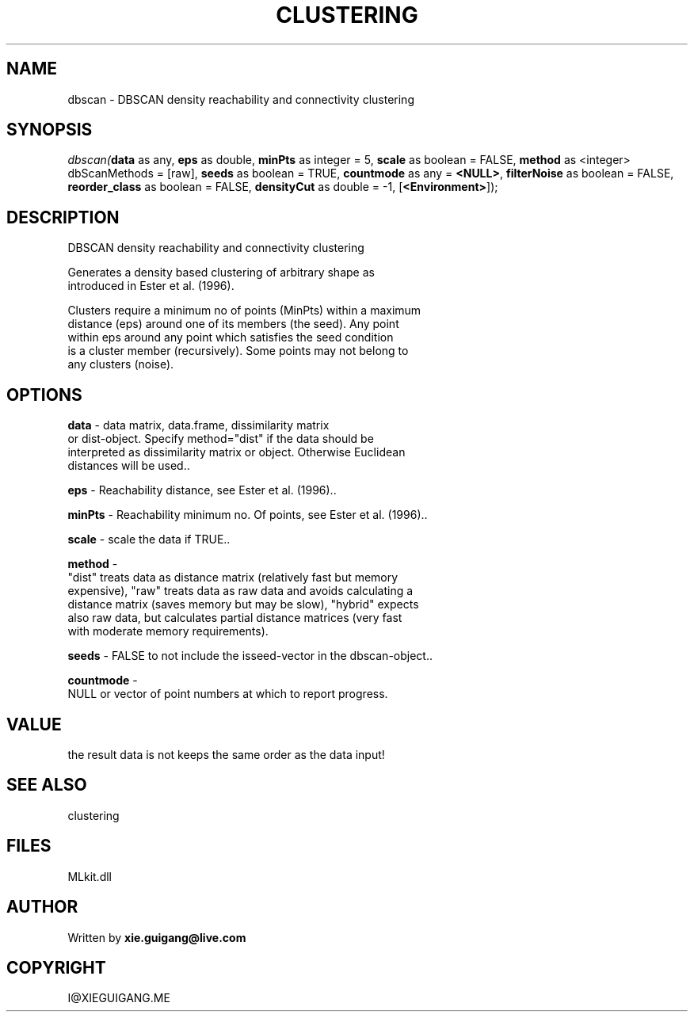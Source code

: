 .\" man page create by R# package system.
.TH CLUSTERING 2 2000-Jan "dbscan" "dbscan"
.SH NAME
dbscan \- DBSCAN density reachability and connectivity clustering
.SH SYNOPSIS
\fIdbscan(\fBdata\fR as any, 
\fBeps\fR as double, 
\fBminPts\fR as integer = 5, 
\fBscale\fR as boolean = FALSE, 
\fBmethod\fR as <integer> dbScanMethods = [raw], 
\fBseeds\fR as boolean = TRUE, 
\fBcountmode\fR as any = \fB<NULL>\fR, 
\fBfilterNoise\fR as boolean = FALSE, 
\fBreorder_class\fR as boolean = FALSE, 
\fBdensityCut\fR as double = -1, 
[\fB<Environment>\fR]);\fR
.SH DESCRIPTION
.PP
DBSCAN density reachability and connectivity clustering
 
 Generates a density based clustering of arbitrary shape as 
 introduced in Ester et al. (1996).
 
 Clusters require a minimum no of points (MinPts) within a maximum 
 distance (eps) around one of its members (the seed). Any point 
 within eps around any point which satisfies the seed condition 
 is a cluster member (recursively). Some points may not belong to 
 any clusters (noise).
.PP
.SH OPTIONS
.PP
\fBdata\fB \fR\- data matrix, data.frame, dissimilarity matrix 
 or dist-object. Specify method="dist" if the data should be 
 interpreted as dissimilarity matrix or object. Otherwise Euclidean 
 distances will be used.. 
.PP
.PP
\fBeps\fB \fR\- Reachability distance, see Ester et al. (1996).. 
.PP
.PP
\fBminPts\fB \fR\- Reachability minimum no. Of points, see Ester et al. (1996).. 
.PP
.PP
\fBscale\fB \fR\- scale the data if TRUE.. 
.PP
.PP
\fBmethod\fB \fR\- 
 "dist" treats data as distance matrix (relatively fast but memory 
 expensive), "raw" treats data as raw data and avoids calculating a 
 distance matrix (saves memory but may be slow), "hybrid" expects 
 also raw data, but calculates partial distance matrices (very fast 
 with moderate memory requirements).
. 
.PP
.PP
\fBseeds\fB \fR\- FALSE to not include the isseed-vector in the dbscan-object.. 
.PP
.PP
\fBcountmode\fB \fR\- 
 NULL or vector of point numbers at which to report progress.
. 
.PP
.SH VALUE
.PP
the result data is not keeps the same order as the data input!
.PP
.SH SEE ALSO
clustering
.SH FILES
.PP
MLkit.dll
.PP
.SH AUTHOR
Written by \fBxie.guigang@live.com\fR
.SH COPYRIGHT
I@XIEGUIGANG.ME
